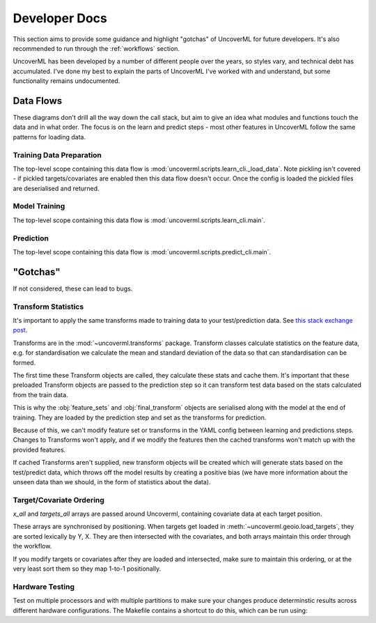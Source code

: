 Developer Docs
==============

This section aims to provide some guidance and highlight "gotchas" of 
UncoverML for future developers. It's also recommended to run through
the :ref:`workflows` section.

UncoverML has been developed by a number of different people over the
years, so styles vary, and technical debt has accumulated. I've done
my best to explain the parts of UncoverML I've worked with and 
understand, but some functionality remains undocumented.

Data Flows
----------

These diagrams don't drill all the way down the call stack, but aim to 
give an idea what modules and functions touch the data and in what 
order. The focus is on the learn and predict steps - most other features
in UncoverML follow the same patterns for loading data.

Training Data Preparation
~~~~~~~~~~~~~~~~~~~~~~
The top-level scope containing this data flow is :mod:`uncoverml.scripts.learn_cli._load_data`.
Note pickling isn't covered - if pickled targets/covariates are enabled 
then this data flow doesn't occur. Once the config is loaded the pickled
files are deserialised and returned.

.. image:: learn_data_prep.png

Model Training
~~~~~~~~~~~~~~
The top-level scope containing this data flow is :mod:`uncoverml.scripts.learn_cli.main`.

.. image:: train_model_flow.png

Prediction
~~~~~~~~~~
The top-level scope containing this data flow is :mod:`uncoverml.scripts.predict_cli.main`.

.. image:: predict_flow.png

"Gotchas"
---------
If not considered, these can lead to bugs.

Transform Statistics
~~~~~~~~~~~~~~~~~~~~
It's important to apply the same transforms made to training data to 
your test/prediction data. 
See `this stack exchange post <https://stats.stackexchange.com/questions/361797/standardization-on-training-only-or-also-including-testing-data>`_.

Transforms are in the :mod:`~uncoverml.transforms` package. Transform
classes calculate statistics on the feature data, e.g. for 
standardisation we calculate the mean and standard deviation of the data
so that can standardisation can be formed.

The first time these Transform objects are called, they calculate these
stats and cache them. It's important that these preloaded Transform 
objects are passed to the prediction step so it can transform test 
data based on the stats calculated from the train data.

This is why the :obj:`feature_sets` and :obj:`final_transform` objects
are serialised along with the model at the end of training. They are 
loaded by the prediction step and set as the transforms for prediction.

Because of this, we can't modify feature set or transforms in the YAML
config between learning and predictions steps. Changes to Transforms
won't apply, and if we modify the features then the cached transforms 
won't match up with the provided features.

If cached Transforms aren't supplied, new transform objects will be 
created which will generate stats based on the test/predict data, which
throws off the model results by creating a positive bias (we have 
more information about the unseen data than we should, in the form of
statistics about the data).

Target/Covariate Ordering
~~~~~~~~~~~~~~~~~~~~~~~~~
`x_all` and `targets_all` arrays are passed around Uncoverml, containing
covariate data at each target position.

These arrays are synchronised by positioning. When targets get loaded 
in :meth:`~uncoverml.geoio.load_targets`, they are sorted lexically
by Y, X. They are then intersected with the covariates, and both
arrays maintain this order through the workflow.

If you modify targets or covariates after they are loaded and 
intersected, make sure to maintain this ordering, or at the very least
sort them so they map 1-to-1 positionally.

Hardware Testing
~~~~~~~~~~~~~~~~
Test on multiple processors and with multiple partitions to make sure
your changes produce determinstic results across different hardware
configurations. The Makefile contains a shortcut to do this, which
can be run using:

.. bash::

    make hardware_test
